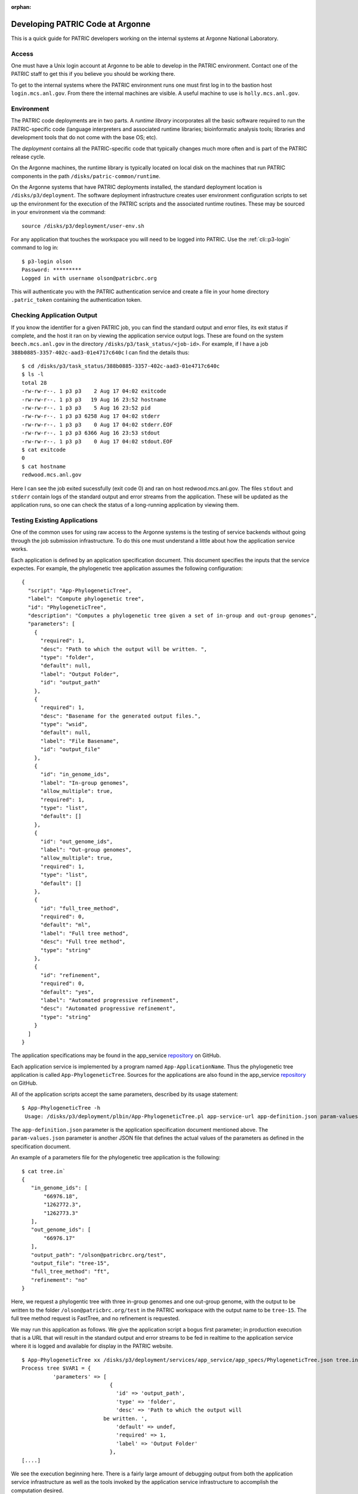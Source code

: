 :orphan:

===================================
 Developing PATRIC Code at Argonne
===================================

This is a quick guide for PATRIC developers working on the internal
systems at Argonne National Laboratory.

Access
======

One must have a Unix login account at Argonne to be able to develop
in the PATRIC environment. Contact one of the PATRIC staff to get this
if you believe you should be working there.

To get to the internal systems where the PATRIC environment runs one
must first log in to the bastion host ``login.mcs.anl.gov``. From
there the internal machines are visible. A useful machine to use is
``holly.mcs.anl.gov``.

Environment
===========

The PATRIC code deployments are in two parts. A *runtime library*
incorporates all the basic software required to run the
PATRIC-specific code (language interpreters and associated runtime
libraries; bioinformatic analysis tools; libraries and development
tools that do not come with the base OS; etc).

The *deployment* contains all the PATRIC-specific code that typically
changes much more often and is part of the PATRIC release cycle.

On the Argonne machines, the runtime library is typically located on
local disk on the machines that run PATRIC components in the path
``/disks/patric-common/runtime``. 

On the Argonne systems that have PATRIC deployments installed, the
standard deployment location is ``/disks/p3/deployment``. The software
deployment infrastructure creates user environment configuration
scripts to set up the environment for the execution of the PATRIC
scripts and the associated runtime routines. These may be sourced in
your environment via the command::

  source /disks/p3/deployment/user-env.sh

For any application that touches the workspace you will need to be
logged into PATRIC. Use the :ref:`cli::p3-login` command to log in::

    $ p3-login olson
    Password: *********
    Logged in with username olson@patricbrc.org

This will authenticate you with the PATRIC authentication service and
create a file in your home directory ``.patric_token`` containing the
authentication token.

Checking Application Output
===========================

If you know the identifier for a given PATRIC job, you can find the
standard output and error files, its exit status if complete, and the
host it ran on by viewing the application service output logs. These
are found on the system ``beech.mcs.anl.gov`` in the directory
``/disks/p3/task_status/<job-id>``. For example, if I have a job
``388b0885-3357-402c-aad3-01e4717c640c`` I can find the details thus::

    $ cd /disks/p3/task_status/388b0885-3357-402c-aad3-01e4717c640c
    $ ls -l
    total 28
    -rw-rw-r--. 1 p3 p3    2 Aug 17 04:02 exitcode
    -rw-rw-r--. 1 p3 p3   19 Aug 16 23:52 hostname
    -rw-rw-r--. 1 p3 p3    5 Aug 16 23:52 pid
    -rw-rw-r--. 1 p3 p3 6258 Aug 17 04:02 stderr
    -rw-rw-r--. 1 p3 p3    0 Aug 17 04:02 stderr.EOF
    -rw-rw-r--. 1 p3 p3 6366 Aug 16 23:53 stdout
    -rw-rw-r--. 1 p3 p3    0 Aug 17 04:02 stdout.EOF
    $ cat exitcode
    0
    $ cat hostname
    redwood.mcs.anl.gov

Here I can see the job exited sucessfully (exit code 0) and ran on
host redwood.mcs.anl.gov. The files ``stdout`` and ``stderr`` contain
logs of the standard output and error streams from the
application. These will be updated as the application runs, so one can
check the status of a long-running application by viewing them.

Testing Existing Applications
=============================

One of the common uses for using raw access to the Argonne systems is
the testing of service backends without going through the job
submission infrastructure. To do this one must understand a little
about how the application service works.

Each application is defined by an application specification
document. This document specifies the inputs that the service
expectes. For example, the phylogenetic tree application assumes the
following configuration::

   {
     "script": "App-PhylogeneticTree",
     "label": "Compute phylogenetic tree",
     "id": "PhylogeneticTree",
     "description": "Computes a phylogenetic tree given a set of in-group and out-group genomes",
     "parameters": [
       {
         "required": 1,
         "desc": "Path to which the output will be written. ",
         "type": "folder",
         "default": null,
         "label": "Output Folder",
         "id": "output_path"
       },
       {
         "required": 1,
         "desc": "Basename for the generated output files.",
         "type": "wsid",
         "default": null,
         "label": "File Basename",
         "id": "output_file"
       },
       {
         "id": "in_genome_ids",
         "label": "In-group genomes",
         "allow_multiple": true,
         "required": 1,
         "type": "list",
         "default": []
       },
       {
         "id": "out_genome_ids",
         "label": "Out-group genomes",
         "allow_multiple": true,
         "required": 1,
         "type": "list",
         "default": []
       },
       {
         "id": "full_tree_method",
         "required": 0,
         "default": "ml",
         "label": "Full tree method",
         "desc": "Full tree method",
         "type": "string"
       },
       {
         "id": "refinement",
         "required": 0,
         "default": "yes",
         "label": "Automated progressive refinement",
         "desc": "Automated progressive refinement",
         "type": "string"
       }
     ]
   }

The application specifications may be found in the app_service `repository`__ on
GitHub. 

Each application service is implemented by a program named
``App-ApplicationName``. Thus the phylogenetic tree application is
called ``App-PhylogeneticTree``. Sources for the applications are
also found in the app_service `repository`__ on
GitHub. 

All of the application scripts accept the same parameters, described
by its usage statement::

 $ App-PhylogeneticTree -h
  Usage: /disks/p3/deployment/plbin/App-PhylogeneticTree.pl app-service-url app-definition.json param-values.json [stdout-file stderr-file]

The ``app-definition.json`` parameter is the application specification
document mentioned above. The ``param-values.json`` parameter is
another JSON file that defines the actual values of the parameters as
defined in the specification document.

An example of a parameters file for the phylogenetic tree application
is the following::

    $ cat tree.in`
    {
       "in_genome_ids": [
           "66976.18",
           "1262772.3",
           "1262773.3"
       ],
       "out_genome_ids": [
           "66976.17"
       ],
       "output_path": "/olson@patricbrc.org/test",
       "output_file": "tree-15",
       "full_tree_method": "ft",
       "refinement": "no"
    }

Here, we request a phylogentic tree with three in-group genomes and
one out-group genome, with the output to be written to the folder
``/olson@patricbrc.org/test`` in the PATRIC workspace with the output
name to be ``tree-15``. The full tree method request is FastTree, and
no refinement is requested.

We may run this application as follows. We give the application script
a bogus first parameter; in production execution that is a URL that
will result in the standard output and error streams to be fed in
realtime to the application service where it is logged and available
for display in the PATRIC website.

::

    $ App-PhylogeneticTree xx /disks/p3/deployment/services/app_service/app_specs/PhylogeneticTree.json tree.in
    Process tree $VAR1 = {
              'parameters' => [
                                {
                                  'id' => 'output_path',
                                  'type' => 'folder',
                                  'desc' => 'Path to which the output will
    			      be written. ',
                                  'default' => undef,
                                  'required' => 1,
                                  'label' => 'Output Folder'
                                },
    [....]

We see the execution beginning here. There is a fairly large amount of
debugging output from both the application service infrastructure as
well as the tools invoked by the application service infrastructure to
accomplish the computation desired.

__ https://github.com/TheSEED/app_service/tree/master/app_specs
__ https://github.com/TheSEED/app_service/tree/master/scripts
